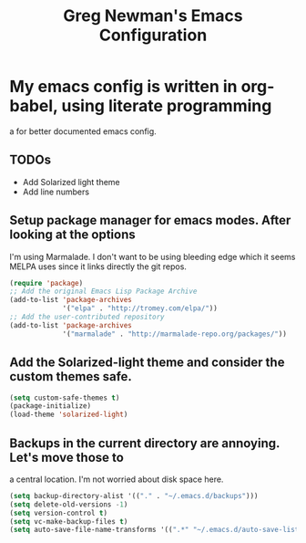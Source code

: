 #+title: Greg Newman's Emacs Configuration
* My emacs config is written in org-babel, using literate programming
a for better documented emacs config.
** TODOs
- Add Solarized light theme
- Add line numbers
** Setup package manager for emacs modes.  After looking at the options
I'm using Marmalade.  I don't want to be using bleeding edge which it
seems MELPA uses since it links directly the git repos.
#+BEGIN_src emacs-lisp :tangle yes
(require 'package)
;; Add the original Emacs Lisp Package Archive
(add-to-list 'package-archives
             '("elpa" . "http://tromey.com/elpa/"))
;; Add the user-contributed repository
(add-to-list 'package-archives
             '("marmalade" . "http://marmalade-repo.org/packages/"))
#+end_src
** Add the Solarized-light theme and consider the custom themes safe.
#+BEGIN_src emacs-lisp :tangle yes
(setq custom-safe-themes t)
(package-initialize)
(load-theme 'solarized-light)
#+end_src
** Backups in the current directory are annoying.  Let's move those to
a central location.  I'm not worried about disk space here.
#+BEGIN_src emacs-lisp :tangle yes
(setq backup-directory-alist '(("." . "~/.emacs.d/backups")))
(setq delete-old-versions -1)
(setq version-control t)
(setq vc-make-backup-files t)
(setq auto-save-file-name-transforms '((".*" "~/.emacs.d/auto-save-list/" t)))
#+end_src

